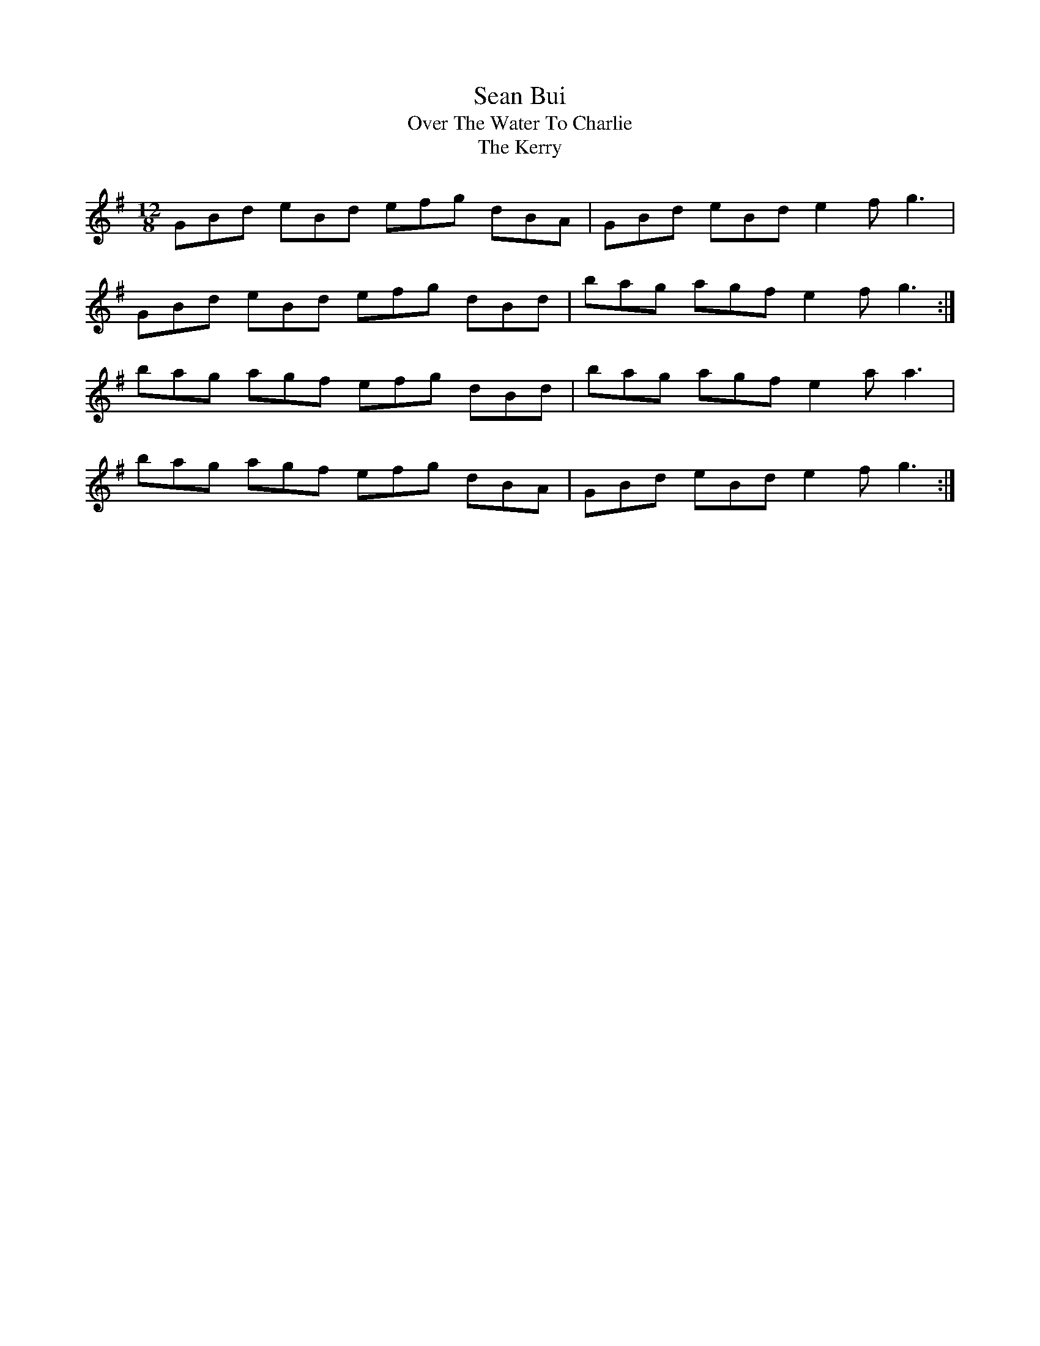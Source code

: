 X:1
T:Sean Bui
T:Over The Water To Charlie
T:The Kerry
M:12/8
L:1/8
K:G Major
GBd eBd efg dBA|GBd eBd e2 f g3|
GBd eBd efg dBd|bag agf e2 f g3:|]
bag agf efg dBd|bag agf e2 a a3|
bag agf efg dBA|GBd eBd e2 f g3:|]





